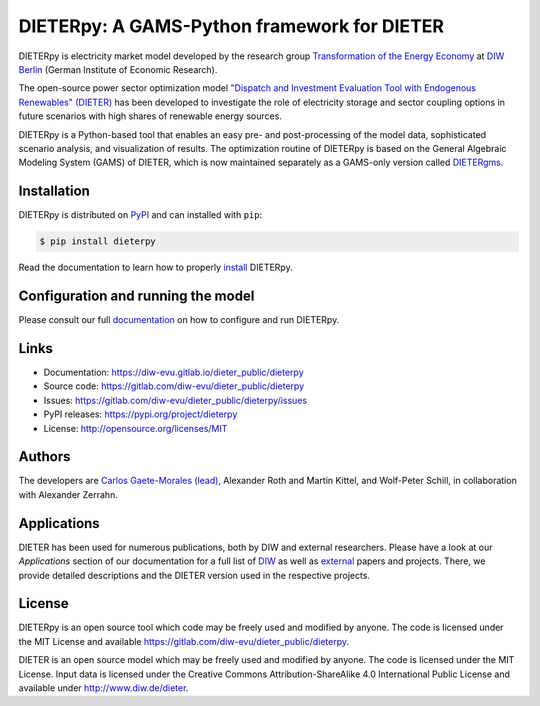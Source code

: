 #############################################
DIETERpy: A GAMS-Python framework for DIETER
#############################################

.. image:: https://img.shields.io/pypi/v/dieterpy.svg
   :target: https://pypi.org/project/dieterpy/
   :alt: DIETERpy Status Badge

.. image:: https://img.shields.io/pypi/pyversions/dieterpy.svg
   :target: https://pypi.org/project/dieterpy/
   :alt: DIETERpy Python Versions

.. image:: https://img.shields.io/pypi/l/dieterpy.svg
   :target: https://pypi.org/project/dieterpy/
   :alt: DIETERpy license

DIETERpy is electricity market model developed by the research group `Transformation of the Energy Economy <https://twitter.com/transenerecon>`_ at `DIW Berlin <https://www.diw.de/en/diw_01.c.604205.en/energy__transportation__environment_department.html>`__ (German Institute of Economic Research).

The open-source power sector optimization model `"Dispatch and Investment Evaluation Tool with Endogenous Renewables" (DIETER) <https://www.diw.de/de/diw_01.c.599753.de/modelle.html#ab_599749>`__ has been developed to investigate the role of electricity storage and sector coupling options in future scenarios with high shares of renewable energy sources. 

DIETERpy is a Python-based tool that enables an easy pre- and post-processing of the model data, sophisticated scenario analysis, and visualization of results. The optimization routine of DIETERpy is based on the General Algebraic Modeling System (GAMS) of DIETER, which is now maintained separately as a GAMS-only version called DIETERgms_.

.. _DIETERgms: https://gitlab.com/diw-evu/dieter_public/dietergms


.. raw:: html

   <div style="position: relative; padding-bottom: 15px; overflow: hidden; max-width: 100%; height: auto;">
       <iframe src="https://www.youtube.com/embed/n7L0i5Dc5fM" frameborder="0" allowfullscreen style="display: block; margin: 0 auto;" width= "560" height= "315"></iframe>
   </div>


***************
Installation
***************

DIETERpy is distributed on PyPI_ and can installed with ``pip``:

.. code-block:: console

    $ pip install dieterpy

Read the documentation to learn how to properly install_ DIETERpy.

.. _PyPI: https://pypi.org/project/dieterpy
.. _install: https://diw-evu.gitlab.io/dieter_public/dieterpy/gettingstarted/installation.html

*************************************
Configuration and running the model
*************************************

Please consult our full documentation_ on how to configure and run DIETERpy.

.. _documentation: https://diw-evu.gitlab.io/dieter_public/dieterpy/

***************
Links
***************

* Documentation: https://diw-evu.gitlab.io/dieter_public/dieterpy
* Source code: https://gitlab.com/diw-evu/dieter_public/dieterpy
* Issues: https://gitlab.com/diw-evu/dieter_public/dieterpy/issues
* PyPI releases: https://pypi.org/project/dieterpy
* License: http://opensource.org/licenses/MIT

***************
Authors
***************

The developers are `Carlos Gaete-Morales (lead) <mailto:cdgaete@gmail.com>`_, Alexander Roth and Martin Kittel, and Wolf-Peter Schill, in collaboration with Alexander Zerrahn.

***************
Applications
***************

DIETER has been used for numerous publications, both by DIW and external researchers. Please have a look at our *Applications* section of our documentation for a full list of DIW_ as well as external_ papers and projects. There, we provide detailed descriptions and the DIETER version used in the respective projects.

.. _DIW: https://diw-evu.gitlab.io/dieter_public/dieterpy/applications/diw.html
.. _external: https://diw-evu.gitlab.io/dieter_public/dieterpy/applications/external.html

***************
License
***************

DIETERpy is an open source tool which code may be freely used and modified by anyone. The code is licensed under the MIT License and available https://gitlab.com/diw-evu/dieter_public/dieterpy.

DIETER is an open source model which may be freely used and modified by anyone. The code is licensed under the MIT License. Input data is licensed under the Creative Commons Attribution-ShareAlike 4.0 International Public License and available under http://www.diw.de/dieter.
